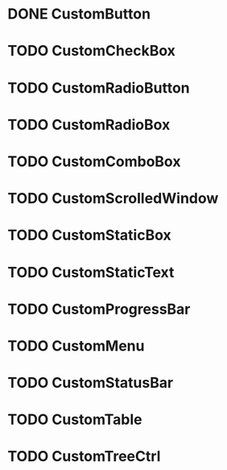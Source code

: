 
* DONE CustomButton

* TODO CustomCheckBox

* TODO CustomRadioButton

* TODO CustomRadioBox

* TODO CustomComboBox

* TODO CustomScrolledWindow

* TODO CustomStaticBox

* TODO CustomStaticText

* TODO CustomProgressBar

* TODO CustomMenu

* TODO CustomStatusBar

* TODO CustomTable

* TODO CustomTreeCtrl
